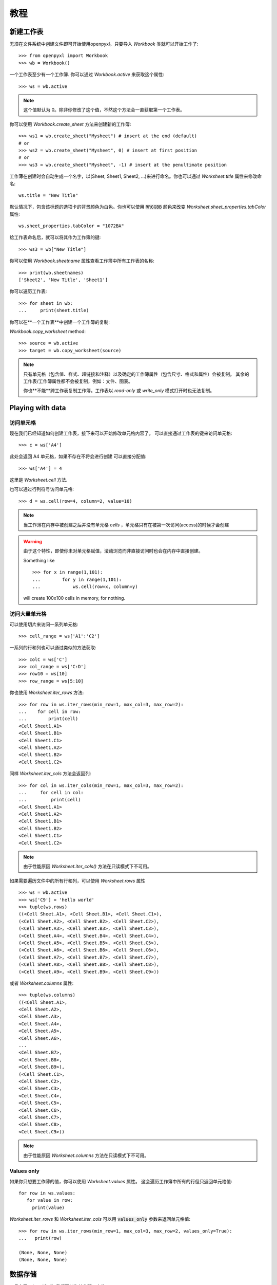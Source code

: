 教程
========

新建工作表
-----------------

无须在文件系统中创建文件即可开始使用openpyxl。只要导入 `Workbook` 类就可以开始工作了::

    >>> from openpyxl import Workbook
    >>> wb = Workbook()

一个工作表至少有一个工作簿. 你可以通过 `Workbook.active` 来获取这个属性::

    >>> ws = wb.active

.. note::

    这个值默认为 0。除非你修改了这个值，不然这个方法会一直获取第一个工作表。

你可以使用 `Workbook.create_sheet` 方法来创建新的工作簿::

    >>> ws1 = wb.create_sheet("Mysheet") # insert at the end (default)
    # or
    >>> ws2 = wb.create_sheet("Mysheet", 0) # insert at first position
    # or
    >>> ws3 = wb.create_sheet("Mysheet", -1) # insert at the penultimate position

工作薄在创建时会自动生成一个名字，以(Sheet, Sheet1, Sheet2, ...)来进行命名。你也可以通过 `Worksheet.title` 属性来修改命名::

    ws.title = "New Title"

默认情况下，包含该标题的选项卡的背景颜色为白色。你也可以使用 :code:`RRGGBB` 颜色来改变 `Worksheet.sheet_properties.tabColor` 属性::

    ws.sheet_properties.tabColor = "1072BA"

给工作表命名后，就可以将其作为工作簿的键::

    >>> ws3 = wb["New Title"]

你可以使用 `Workbook.sheetname` 属性查看工作簿中所有工作表的名称::

    >>> print(wb.sheetnames)
    ['Sheet2', 'New Title', 'Sheet1']

你可以遍历工作表::

    >>> for sheet in wb:
    ...     print(sheet.title)

你可以在**一个工作表**中创建一个工作簿的复制:

`Workbook.copy_worksheet` method::

    >>> source = wb.active
    >>> target = wb.copy_worksheet(source)

.. note::

    只有单元格（包含值、样式、超链接和注释）以及确定的工作簿属性（包含尺寸、格式和属性）会被复制。
    其余的工作表/工作簿属性都不会被复制，例如：文件、图表。

    你也**不能**跨工作表复制工作簿。工作表以 `read-only` 或 `write_only` 模式打开时也无法复制。


Playing with data
------------------

访问单元格
++++++++++++++++++

现在我们已经知道如何创建工作表，接下来可以开始修改单元格内容了。
可以直接通过工作表的键来访问单元格::

    >>> c = ws['A4']

此处会返回 A4 单元格，如果不存在不将会进行创建
可以直接分配值::

    >>> ws['A4'] = 4

这里是 `Worksheet.cell` 方法.

也可以通过行列符号访问单元格::

    >>> d = ws.cell(row=4, column=2, value=10)

.. note::

    当工作薄在内存中被创建之后并没有单元格 `cells` ，单元格只有在被第一次访问(access)的时候才会创建

.. warning::

    由于这个特性，即使你未对单元格赋值，滚动浏览而非直接访问时也会在内存中直接创建。

    Something like ::

        >>> for x in range(1,101):
        ...        for y in range(1,101):
        ...            ws.cell(row=x, column=y)

    will create 100x100 cells in memory, for nothing.


访问大量单元格
++++++++++++++++++++

可以使用切片来访问一系列单元格::

    >>> cell_range = ws['A1':'C2']


一系列的行和列也可以通过类似的方法获取::

    >>> colC = ws['C']
    >>> col_range = ws['C:D']
    >>> row10 = ws[10]
    >>> row_range = ws[5:10]

你也使用 `Worksheet.iter_rows` 方法::

    >>> for row in ws.iter_rows(min_row=1, max_col=3, max_row=2):
    ...    for cell in row:
    ...        print(cell)
    <Cell Sheet1.A1>
    <Cell Sheet1.B1>
    <Cell Sheet1.C1>
    <Cell Sheet1.A2>
    <Cell Sheet1.B2>
    <Cell Sheet1.C2>

同样 `Worksheet.iter_cols` 方法会返回列::

    >>> for col in ws.iter_cols(min_row=1, max_col=3, max_row=2):
    ...     for cell in col:
    ...         print(cell)
    <Cell Sheet1.A1>
    <Cell Sheet1.A2>
    <Cell Sheet1.B1>
    <Cell Sheet1.B2>
    <Cell Sheet1.C1>
    <Cell Sheet1.C2>

.. note::

  由于性能原因 `Worksheet.iter_cols()` 方法在只读模式下不可用。

如果需要遍历文件中的所有行和列，可以使用 `Worksheet.rows` 属性 ::

    >>> ws = wb.active
    >>> ws['C9'] = 'hello world'
    >>> tuple(ws.rows)
    ((<Cell Sheet.A1>, <Cell Sheet.B1>, <Cell Sheet.C1>),
    (<Cell Sheet.A2>, <Cell Sheet.B2>, <Cell Sheet.C2>),
    (<Cell Sheet.A3>, <Cell Sheet.B3>, <Cell Sheet.C3>),
    (<Cell Sheet.A4>, <Cell Sheet.B4>, <Cell Sheet.C4>),
    (<Cell Sheet.A5>, <Cell Sheet.B5>, <Cell Sheet.C5>),
    (<Cell Sheet.A6>, <Cell Sheet.B6>, <Cell Sheet.C6>),
    (<Cell Sheet.A7>, <Cell Sheet.B7>, <Cell Sheet.C7>),
    (<Cell Sheet.A8>, <Cell Sheet.B8>, <Cell Sheet.C8>),
    (<Cell Sheet.A9>, <Cell Sheet.B9>, <Cell Sheet.C9>))

或者 `Worksheet.columns` 属性::

    >>> tuple(ws.columns)
    ((<Cell Sheet.A1>,
    <Cell Sheet.A2>,
    <Cell Sheet.A3>,
    <Cell Sheet.A4>,
    <Cell Sheet.A5>,
    <Cell Sheet.A6>,
    ...
    <Cell Sheet.B7>,
    <Cell Sheet.B8>,
    <Cell Sheet.B9>),
    (<Cell Sheet.C1>,
    <Cell Sheet.C2>,
    <Cell Sheet.C3>,
    <Cell Sheet.C4>,
    <Cell Sheet.C5>,
    <Cell Sheet.C6>,
    <Cell Sheet.C7>,
    <Cell Sheet.C8>,
    <Cell Sheet.C9>))

.. note::

  由于性能原因 `Worksheet.columns` 方法在只读模式下不可用。


Values only
+++++++++++

如果你只想要工作薄的值，你可以使用 `Worksheet.values` 属性。
这会遍历工作簿中所有的行但只返回单元格值::

    for row in ws.values:
       for value in row:
         print(value)

`Worksheet.iter_rows` 和 `Worksheet.iter_cols` 可以用 :code:`values_only` 参数来返回单元格值::

  >>> for row in ws.iter_rows(min_row=1, max_col=3, max_row=2, values_only=True):
  ...   print(row)

  (None, None, None)
  (None, None, None)


数据存储
------------

一旦有了 :class:`Cell`, 我们可以为其分配一个值::

    >>> c.value = 'hello, world'
    >>> print(c.value)
    'hello, world'

    >>> d.value = 3.14
    >>> print(d.value)
    3.14


保存至文件
++++++++++++++++

保存工作表最简单和安全的方法就是使用 :class:`Workbook` 类的 :func:`Workbook.save` 方法::

    >>> wb = Workbook()
    >>> wb.save('balances.xlsx')

.. warning::

   这个操作将会无警告直接覆盖已有文件

.. note::

    文件名后缀并不强制为 xlsx 或 xlsm，但是如果没使用官方后缀名，会在用其他应用打开时遇到一些麻烦。

    由于 OOXML 文件基本上都是 ZIP 文件，你也可以用你喜欢的 ZIP 压缩管理器打开

你可以指定属性 `template=True` 将工作表保存为模板::

    >>> wb = load_workbook('document.xlsx')
    >>> wb.template = True
    >>> wb.save('document_template.xltx')

或者设置属性为 `False` (默认) 将其保存为一个文档::

    >>> wb = load_workbook('document_template.xltx')
    >>> wb.template = False
    >>> wb.save('document.xlsx', as_template=False)

.. warning::

    你应当在保存模板文档时监视数据的属性和文档拓展名，否则引擎可能会无法打开文档。

.. note::

    以下操作将会失败::

    >>> wb = load_workbook('document.xlsx')
    >>> # 需要保存为 *.xlsx 拓展名
    >>> wb.save('new_document.xlsm')
    >>> # 微软 Excel 无法打开这个文档
    >>>
    >>> # or
    >>>
    >>> # 需要执行 keep_vba=True
    >>> wb = load_workbook('document.xlsm')
    >>> wb.save('new_document.xlsm')
    >>> # 微软 Excel 将不会打开这个文档
    >>>
    >>> # or
    >>>
    >>> wb = load_workbook('document.xltm', keep_vba=True)
    >>> # 如果需要一个模板文档，需要将拓展名指定为 *.xltm.
    >>> wb.save('new_document.xlsm')
    >>> # 微软 Excel 将不会打开这个文档


保存成流(stream)
++++++++++++++++++

如果想把文件保存成流。例如当使用 Pyramid, Flask 或 Django 等 web 应用程序时，可以提供 :func:`NamedTemporaryFile`::


    >>> from tempfile import NamedTemporaryFile
    >>> from openpyxl import Workbook
    >>> wb = Workbook()
    >>> with NamedTemporaryFile() as tmp:
            wb.save(tmp.name)
            tmp.seek(0)
            stream = tmp.read()



从文件加载
-------------------

可以使用 :func:`openpyxl.load_workbook` 方法来打开一个已存在的工作表::

    >>> from openpyxl import load_workbook
    >>> wb2 = load_workbook('test.xlsx')
    >>> print wb2.sheetnames
    ['Sheet2', 'New Title', 'Sheet1']

教程到这里就结束了, 你可以继续 :doc:`usage` 部分
